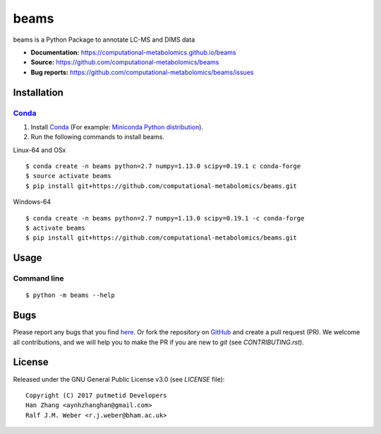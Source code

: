 beams
========
|Version| |Py versions| |Git| |Bioconda| |Build Status (Travis)| |Build Status (AppVeyor)| |License| |RTD doc|

beams is a Python Package to annotate LC-MS and DIMS data

- **Documentation:** https://computational-metabolomics.github.io/beams
- **Source:** https://github.com/computational-metabolomics/beams
- **Bug reports:** https://github.com/computational-metabolomics/beams/issues

Installation
--------

Conda_
~~~~~~~

1. Install Conda_ (For example: `Miniconda Python distribution <http://conda.pydata.org/miniconda.html>`__).
2. Run the following commands to install beams.

Linux-64 and OSx

::

    $ conda create -n beams python=2.7 numpy=1.13.0 scipy=0.19.1 c conda-forge
    $ source activate beams  
    $ pip install git+https://github.com/computational-metabolomics/beams.git

Windows-64

::

    $ conda create -n beams python=2.7 numpy=1.13.0 scipy=0.19.1 -c conda-forge
    $ activate beams
    $ pip install git+https://github.com/computational-metabolomics/beams.git


Usage
------

Command line
~~~~~~~~~~~~~

::

    $ python -m beams --help

Bugs
----

Please report any bugs that you find `here <https://github.com/computational-metabolomics/beams/issues>`_.
Or fork the repository on `GitHub <https://github.com/computational-metabolomics/beams/>`_
and create a pull request (PR). We welcome all contributions, and we
will help you to make the PR if you are new to `git` (see `CONTRIBUTING.rst`).

License
-------

Released under the GNU General Public License v3.0 (see `LICENSE` file)::

   Copyright (C) 2017 putmetid Developers
   Han Zhang <aynhzhanghan@gmail.com>
   Ralf J.M. Weber <r.j.weber@bham.ac.uk>   
   

.. |Build Status (Travis)| image:: https://img.shields.io/travis/computational-metabolomics/beams.svg?style=flat&maxAge=3600&label=Travis-CI
   :target: https://travis-ci.org/computational-metabolomics/beams

.. |Build Status (AppVeyor)| image:: https://img.shields.io/appveyor/ci/computational-metabolomics/mzml2isa.svg?style=flat&maxAge=3600&label=AppVeyor
   :target: https://ci.appveyor.com/project/computational-metabolomics/beams

.. |Py versions| image:: https://img.shields.io/pypi/pyversions/beams.svg?style=flat&maxAge=3600
   :target: https://pypi.python.org/pypi/beams/

.. |Version| image:: https://img.shields.io/pypi/v/beams.svg?style=flat&maxAge=3600
   :target: https://pypi.python.org/pypi/beams/

.. |Git| image:: https://img.shields.io/badge/repository-GitHub-blue.svg?style=flat&maxAge=3600
   :target: https://github.com/computational-metabolomics/beams

.. |Bioconda| image:: https://img.shields.io/badge/install%20with-bioconda-brightgreen.svg?style=flat&maxAge=3600
   :target: http://bioconda.github.io/recipes/beams/README.html

.. |License| image:: https://img.shields.io/pypi/l/beams.svg?style=flat&maxAge=3600
   :target: https://www.gnu.org/licenses/gpl-3.0.html

.. |RTD doc| image:: https://img.shields.io/badge/documentation-RTD-71B360.svg?style=flat&maxAge=3600
   :target: http://beams.readthedocs.io/en/latest/beams/index.html

.. _pip: https://pip.pypa.io/
.. _Conda: http://conda.pydata.org/docs/
